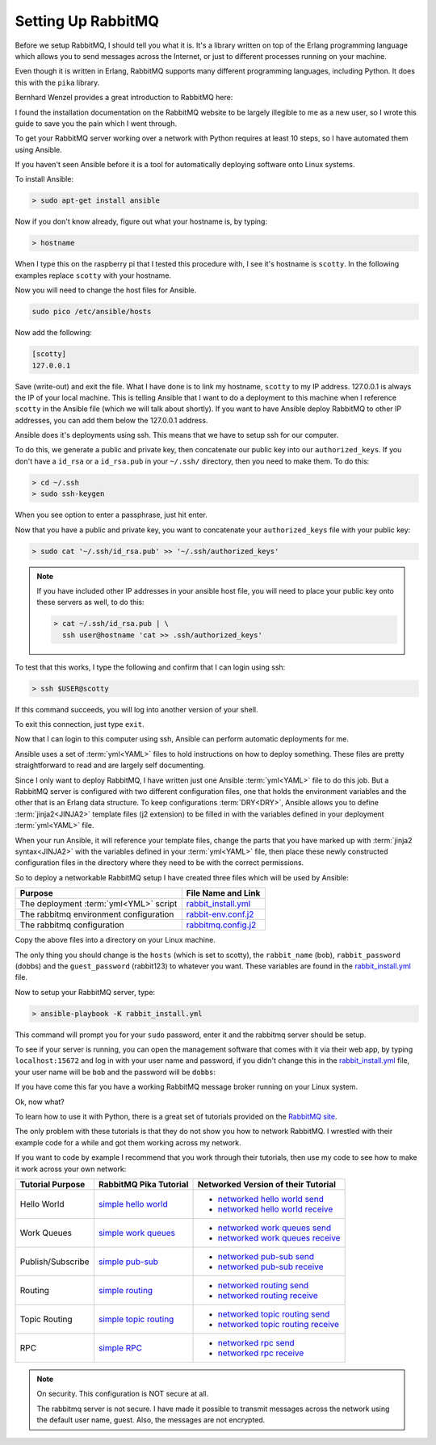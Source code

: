 .. _setting_up_rabbit_mq-setting-up-rabbit-mq:

Setting Up RabbitMQ
====================
Before we setup RabbitMQ, I should tell you what it is.  It's a library written
on top of the Erlang programming language which allows you to send messages
across the Internet, or just to different processes running on your machine.

Even though it is written in Erlang, RabbitMQ supports many different
programming languages, including Python.  It does this with the ``pika``
library.

Bernhard Wenzel provides a great introduction to RabbitMQ here:

.. raw:: html

  <center>
  <iframe width="560" height="315" src="https://www.youtube.com/embed/deG25y_r6OY" frameborder="0" gesture="media" allow="encrypted-media" allowfullscreen></iframe>
  </center>

I found the installation documentation on the RabbitMQ website to be largely
illegible to me as a new user, so I wrote this guide to save you the pain which
I went through.

To get your RabbitMQ server working over a network with Python requires at
least 10 steps, so I have automated them using Ansible.

If you haven't seen Ansible before it is a tool for automatically deploying
software onto Linux systems.  

To install Ansible:

.. code-block:: python

  > sudo apt-get install ansible

Now if you don't know already, figure out what your hostname is, by typing:

.. code-block:: python

  > hostname

When I type this on the raspberry pi that I tested this procedure with, I see it's
hostname is ``scotty``.  In the following examples replace ``scotty`` with your
hostname.

Now you will need to change the host files for Ansible.

.. code-block:: python

  sudo pico /etc/ansible/hosts

Now add the following:

.. code-block:: python

  [scotty]
  127.0.0.1

Save (write-out) and exit the file.  What I have done is to link my hostname, ``scotty`` to
my IP address.  127.0.0.1 is always the IP of your local machine.  This is
telling Ansible that I want to do a deployment to this machine when I reference
``scotty`` in the Ansible file (which we will talk about shortly).   If you want
to have Ansible deploy RabbitMQ to other IP addresses, you can add them below
the 127.0.0.1 address.

Ansible does it's deployments using ssh.  This means that we have to setup ssh
for our computer.

To do this, we generate a public and private key, then concatenate our public
key into our ``authorized_keys``.  If you don't have a ``id_rsa`` or a
``id_rsa.pub`` in your ``~/.ssh/`` directory, then you need to make them.  To
do this:

.. code-block:: python

  > cd ~/.ssh
  > sudo ssh-keygen

When you see option to enter a passphrase, just hit enter.

Now that you have a public and private key, you want to concatenate your
``authorized_keys`` file with your public key:

.. code-block:: python

  > sudo cat '~/.ssh/id_rsa.pub' >> '~/.ssh/authorized_keys'

.. note::

  If you have included other IP addresses in your ansible host file, you will
  need to place your public key onto these servers as well, to do this:

  .. code-block:: python
  
    > cat ~/.ssh/id_rsa.pub | \
      ssh user@hostname 'cat >> .ssh/authorized_keys'
  
To test that this works, I type the following and confirm that I can login
using ssh:

.. code-block:: python

  > ssh $USER@scotty

If this command succeeds, you will log into another version of your shell.

To exit this connection, just type ``exit``.

Now that I can login to this computer using ssh, Ansible can perform automatic
deployments for me.

Ansible uses a set of :term:`yml<YAML>` files to hold instructions on how to deploy
something.  These files are pretty straightforward to read and are largely self
documenting.

Since I only want to deploy RabbitMQ, I have written just one Ansible
:term:`yml<YAML>` file to do this job.  But a RabbitMQ server is configured
with two different configuration files, one that holds the environment
variables and the other that is an Erlang data structure.  To keep
configurations :term:`DRY<DRY>`, Ansible allows you to define
:term:`jinja2<JINJA2>` template files (j2 extension) to be filled in
with the variables defined in your deployment :term:`yml<YAML>` file.

When your run Ansible, it will reference your template files, change the parts
that you have marked up with :term:`jinja2 syntax<JINJA2>` with the variables
defined in your :term:`yml<YAML>` file, then place these newly constructed
configuration files in the directory where they need to be with the correct
permissions.

So to deploy a networkable RabbitMQ setup I have created three files which will
be used by Ansible:

====================================== =====================
Purpose                                File Name and Link
====================================== =====================
The deployment :term:`yml<YML>` script rabbit_install.yml_
The rabbitmq environment configuration rabbit-env.conf.j2_
The rabbitmq configuration             rabbitmq.config.j2_
====================================== =====================

Copy the above files into a directory on your Linux machine.

The only thing you should change is the ``hosts`` (which is set to scotty), the
``rabbit_name`` (bob), ``rabbit_password`` (dobbs) and the ``guest_password``
(rabbit123) to whatever you want.  These variables are found in the
rabbit_install.yml_ file.

Now to setup your RabbitMQ server, type:

.. code-block:: python

  > ansible-playbook -K rabbit_install.yml

This command will prompt you for your ``sudo`` password, enter it and the
rabbitmq server should be setup.

To see if your server is running, you can open the management software that
comes with it via their web app, by typing ``localhost:15672`` and log in with your
user name and password, if you didn't change this in the
rabbit_install.yml_ file, your user name will be ``bob`` and the password will
be ``dobbs``:

.. image:: _static/ RabbitMQ.PNG
    :align: center

If you have come this far you have a working RabbitMQ message broker running on
your Linux system.

Ok, now what?

To learn how to use it with Python, there is a great set of tutorials provided
on the `RabbitMQ site <https://www.rabbitmq.com/getstarted.html/>`_.

The only problem with these tutorials is that they do not show you how to
network RabbitMQ.  I wrestled with their example code for a while and got them
working across my network.

If you want to code by example I recommend that you work through their
tutorials, then use my code to see how to make it work across your own network:

=================  ======================= ===================================
Tutorial Purpose   RabbitMQ Pika Tutorial  Networked Version of their Tutorial
=================  ======================= ===================================
Hello World        `simple hello world`_   - `networked hello world send`_
                                           - `networked hello world receive`_
Work Queues        `simple work queues`_   - `networked work queues send`_
                                           - `networked work queues receive`_
Publish/Subscribe  `simple pub-sub`_       - `networked pub-sub send`_
                                           - `networked pub-sub receive`_
Routing            `simple routing`_       - `networked routing send`_
                                           - `networked routing receive`_
Topic Routing      `simple topic routing`_ - `networked topic routing send`_
                                           - `networked topic routing receive`_
RPC                `simple RPC`_           - `networked rpc send`_
                                           - `networked rpc receive`_
=================  ======================= ===================================

.. note::
  On security.  This configuration is NOT secure at all.

  The rabbitmq server is not secure.  I have made it possible to transmit
  messages across the network using the default user name, guest.  Also, the
  messages are not encrypted.

.. _rabbit_install.yml: https://github.com/aleph2c/miros/blob/master/experiment/rabbit/ansible/rabbit_install.yml
.. _rabbit-env.conf.j2: https://github.com/aleph2c/miros/blob/master/experiment/rabbit/ansible/rabbitmq-env.conf.j2
.. _rabbitmq.config.j2: https://github.com/aleph2c/miros/blob/master/experiment/rabbit/ansible/rabbitmq.config.j2
.. _simple hello world: https://www.rabbitmq.com/tutorials/tutorial-one-python.html
.. _networked hello world send: https://github.com/aleph2c/miros/blob/master/experiment/rabbit/a_send.py
.. _networked hello world receive: https://github.com/aleph2c/miros/blob/master/experiment/rabbit/a_receive.py
.. _simple work queues: https://www.rabbitmq.com/tutorials/tutorial-two-python.html
.. _networked work queues send: https://github.com/aleph2c/miros/blob/master/experiment/rabbit/b_new_task.py
.. _networked work queues receive: https://github.com/aleph2c/miros/blob/master/experiment/rabbit/b_worker.py
.. _simple pub-sub: https://www.rabbitmq.com/tutorials/tutorial-three-python.html
.. _networked pub-sub send: https://github.com/aleph2c/miros/blob/master/experiment/rabbit/c_emit_log_fanout.py
.. _networked pub-sub receive: https://github.com/aleph2c/miros/blob/master/experiment/rabbit/c_receive_logs_fanout.py
.. _simple routing: https://www.rabbitmq.com/tutorials/tutorial-four-python.html
.. _networked routing send: https://github.com/aleph2c/miros/blob/master/experiment/rabbit/d_emit_log_direct.py
.. _networked routing receive: https://github.com/aleph2c/miros/blob/master/experiment/rabbit/d_receive_logs_direct.py
.. _simple topic routing: https://www.rabbitmq.com/tutorials/tutorial-five-python.html
.. _networked topic routing send: https://github.com/aleph2c/miros/blob/master/experiment/rabbit/e_emit_log_topic.py
.. _networked topic routing receive: https://github.com/aleph2c/miros/blob/master/experiment/rabbit/e_receive_logs_topic.py
.. _simple RPC: https://www.rabbitmq.com/tutorials/tutorial-six-python.html
.. _networked rpc send: https://github.com/aleph2c/miros/blob/master/experiment/rabbit/f_rpc_client.py
.. _networked rpc receive: https://github.com/aleph2c/miros/blob/master/experiment/rabbit/f_rpc_server.py
